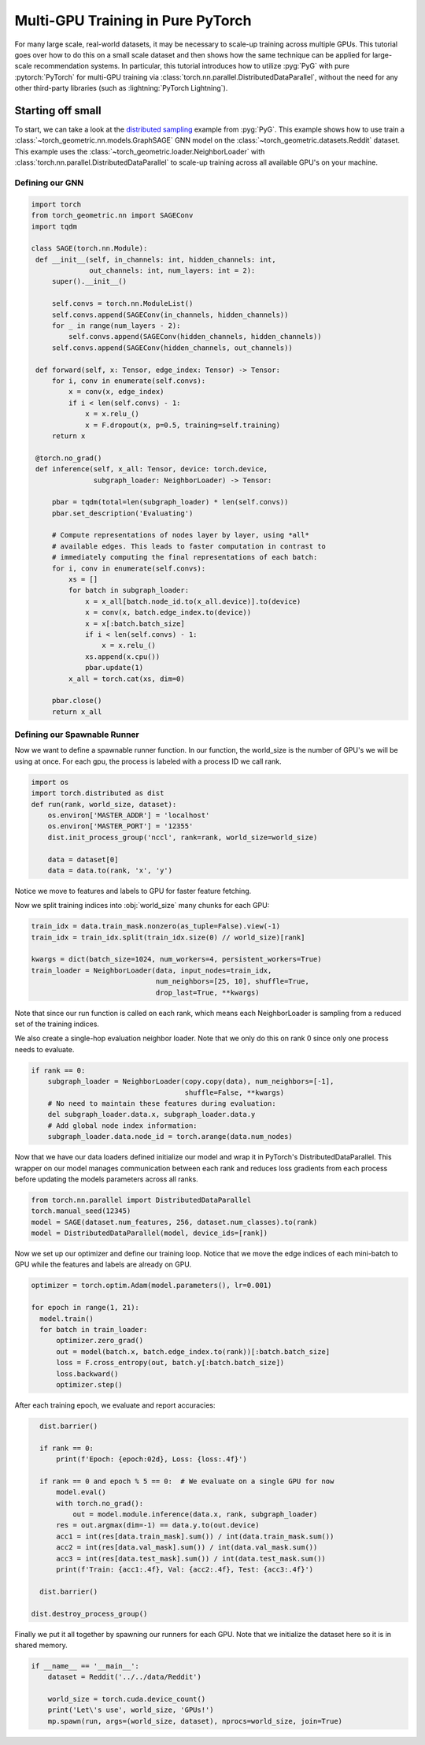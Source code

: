 Multi-GPU Training in Pure PyTorch
==================================

For many large scale, real-world datasets, it may be necessary to scale-up training across multiple GPUs.
This tutorial goes over how to do this on a small scale dataset and then shows how the same technique can be applied for large-scale recommendation systems.
In particular, this tutorial introduces how to utilize :pyg:`PyG` with pure :pytorch:`PyTorch` for multi-GPU training via :class:`torch.nn.parallel.DistributedDataParallel`, without the need for any other third-party libraries (such as :lightning:`PyTorch Lightning`).

Starting off small
------------------

To start, we can take a look at the `distributed sampling <https://github.com/pyg-team/pytorch_geometric/blob/master/examples/multi_gpu/distributed_sampling.py>`__ example from :pyg:`PyG`.
This example shows how to use train a :class:`~torch_geometric.nn.models.GraphSAGE` GNN model on the :class:`~torch_geometric.datasets.Reddit` dataset.
This example uses the :class:`~torch_geometric.loader.NeighborLoader` with :class:`torch.nn.parallel.DistributedDataParallel` to scale-up training across all available GPU's on your machine.

Defining our GNN
~~~~~~~~~~~~~~~~

.. code-block:: python

   import torch
   from torch_geometric.nn import SAGEConv
   import tqdm

   class SAGE(torch.nn.Module):
    def __init__(self, in_channels: int, hidden_channels: int,
                 out_channels: int, num_layers: int = 2):
        super().__init__()

        self.convs = torch.nn.ModuleList()
        self.convs.append(SAGEConv(in_channels, hidden_channels))
        for _ in range(num_layers - 2):
            self.convs.append(SAGEConv(hidden_channels, hidden_channels))
        self.convs.append(SAGEConv(hidden_channels, out_channels))

    def forward(self, x: Tensor, edge_index: Tensor) -> Tensor:
        for i, conv in enumerate(self.convs):
            x = conv(x, edge_index)
            if i < len(self.convs) - 1:
                x = x.relu_()
                x = F.dropout(x, p=0.5, training=self.training)
        return x

    @torch.no_grad()
    def inference(self, x_all: Tensor, device: torch.device,
                  subgraph_loader: NeighborLoader) -> Tensor:

        pbar = tqdm(total=len(subgraph_loader) * len(self.convs))
        pbar.set_description('Evaluating')

        # Compute representations of nodes layer by layer, using *all*
        # available edges. This leads to faster computation in contrast to
        # immediately computing the final representations of each batch:
        for i, conv in enumerate(self.convs):
            xs = []
            for batch in subgraph_loader:
                x = x_all[batch.node_id.to(x_all.device)].to(device)
                x = conv(x, batch.edge_index.to(device))
                x = x[:batch.batch_size]
                if i < len(self.convs) - 1:
                    x = x.relu_()
                xs.append(x.cpu())
                pbar.update(1)
            x_all = torch.cat(xs, dim=0)

        pbar.close()
        return x_all

Defining our Spawnable Runner
~~~~~~~~~~~~~~~~~~~~~~~~~~~~~~

Now we want to define a spawnable runner function. In our function, the world_size is the number of GPU's we will be using at once.
For each gpu, the process is labeled with a process ID we call rank.

.. code-block:: python

   import os
   import torch.distributed as dist
   def run(rank, world_size, dataset):
       os.environ['MASTER_ADDR'] = 'localhost'
       os.environ['MASTER_PORT'] = '12355'
       dist.init_process_group('nccl', rank=rank, world_size=world_size)

       data = dataset[0]
       data = data.to(rank, 'x', 'y')

Notice we move to features and labels to GPU for faster feature fetching.

Now we split training indices into :obj:`world_size` many chunks for each GPU:

.. code-block:: python

       train_idx = data.train_mask.nonzero(as_tuple=False).view(-1)
       train_idx = train_idx.split(train_idx.size(0) // world_size)[rank]

       kwargs = dict(batch_size=1024, num_workers=4, persistent_workers=True)
       train_loader = NeighborLoader(data, input_nodes=train_idx,
                                     num_neighbors=[25, 10], shuffle=True,
                                     drop_last=True, **kwargs)

Note that since our run function is called on each rank, which means each NeighborLoader is sampling from a reduced set of the training indices.

We also create a single-hop evaluation neighbor loader. Note that we only do this on rank 0 since only one process needs to evaluate.

.. code-block:: python

       if rank == 0:
           subgraph_loader = NeighborLoader(copy.copy(data), num_neighbors=[-1],
                                            shuffle=False, **kwargs)
           # No need to maintain these features during evaluation:
           del subgraph_loader.data.x, subgraph_loader.data.y
           # Add global node index information:
           subgraph_loader.data.node_id = torch.arange(data.num_nodes)

Now that we have our data loaders defined initialize our model and wrap it in PyTorch's DistributedDataParallel.
This wrapper on our model manages communication between each rank and reduces loss gradients from each process before updating the models parameters across all ranks.

.. code-block:: python

      from torch.nn.parallel import DistributedDataParallel
      torch.manual_seed(12345)
      model = SAGE(dataset.num_features, 256, dataset.num_classes).to(rank)
      model = DistributedDataParallel(model, device_ids=[rank])

Now we set up our optimizer and define our training loop. Notice that we move the edge indices of each mini-batch to GPU while the features and labels are already on GPU.

.. code-block:: python

      optimizer = torch.optim.Adam(model.parameters(), lr=0.001)

      for epoch in range(1, 21):
        model.train()
        for batch in train_loader:
            optimizer.zero_grad()
            out = model(batch.x, batch.edge_index.to(rank))[:batch.batch_size]
            loss = F.cross_entropy(out, batch.y[:batch.batch_size])
            loss.backward()
            optimizer.step()

After each training epoch, we evaluate and report accuracies:

.. code-block:: python

        dist.barrier()

        if rank == 0:
            print(f'Epoch: {epoch:02d}, Loss: {loss:.4f}')

        if rank == 0 and epoch % 5 == 0:  # We evaluate on a single GPU for now
            model.eval()
            with torch.no_grad():
                out = model.module.inference(data.x, rank, subgraph_loader)
            res = out.argmax(dim=-1) == data.y.to(out.device)
            acc1 = int(res[data.train_mask].sum()) / int(data.train_mask.sum())
            acc2 = int(res[data.val_mask].sum()) / int(data.val_mask.sum())
            acc3 = int(res[data.test_mask].sum()) / int(data.test_mask.sum())
            print(f'Train: {acc1:.4f}, Val: {acc2:.4f}, Test: {acc3:.4f}')

        dist.barrier()

      dist.destroy_process_group()


Finally we put it all together by spawning our runners for each GPU. Note that we initialize the dataset here so it is in shared memory.

.. code-block:: python

   if __name__ == '__main__':
       dataset = Reddit('../../data/Reddit')

       world_size = torch.cuda.device_count()
       print('Let\'s use', world_size, 'GPUs!')
       mp.spawn(run, args=(world_size, dataset), nprocs=world_size, join=True)

